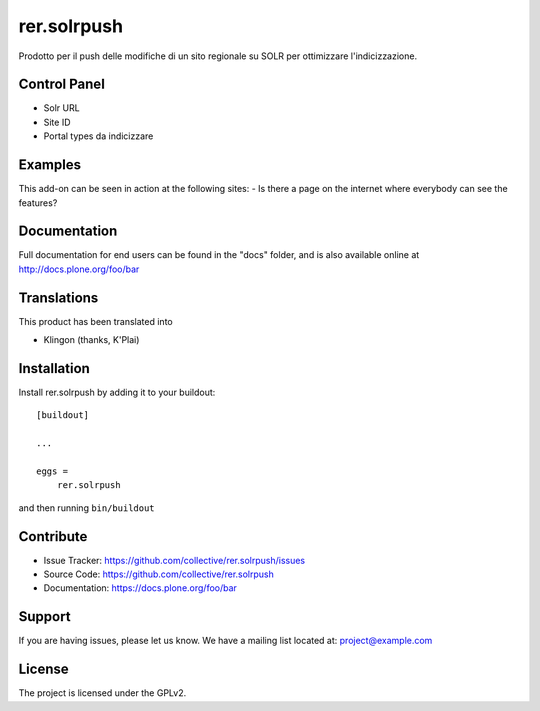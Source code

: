 .. This README is meant for consumption by humans and pypi. Pypi can render rst files so please do not use Sphinx features.
   If you want to learn more about writing documentation, please check out: http://docs.plone.org/about/documentation_styleguide.html
   This text does not appear on pypi or github. It is a comment.

============
rer.solrpush
============

Prodotto per il push delle modifiche di un sito regionale su SOLR per
ottimizzare l'indicizzazione.


Control Panel
-------------

- Solr URL
- Site ID
- Portal types da indicizzare


Examples
--------

This add-on can be seen in action at the following sites:
- Is there a page on the internet where everybody can see the features?


Documentation
-------------

Full documentation for end users can be found in the "docs" folder, and is also available online at http://docs.plone.org/foo/bar


Translations
------------

This product has been translated into

- Klingon (thanks, K'Plai)


Installation
------------

Install rer.solrpush by adding it to your buildout::

    [buildout]

    ...

    eggs =
        rer.solrpush


and then running ``bin/buildout``


Contribute
----------

- Issue Tracker: https://github.com/collective/rer.solrpush/issues
- Source Code: https://github.com/collective/rer.solrpush
- Documentation: https://docs.plone.org/foo/bar


Support
-------

If you are having issues, please let us know.
We have a mailing list located at: project@example.com


License
-------

The project is licensed under the GPLv2.
